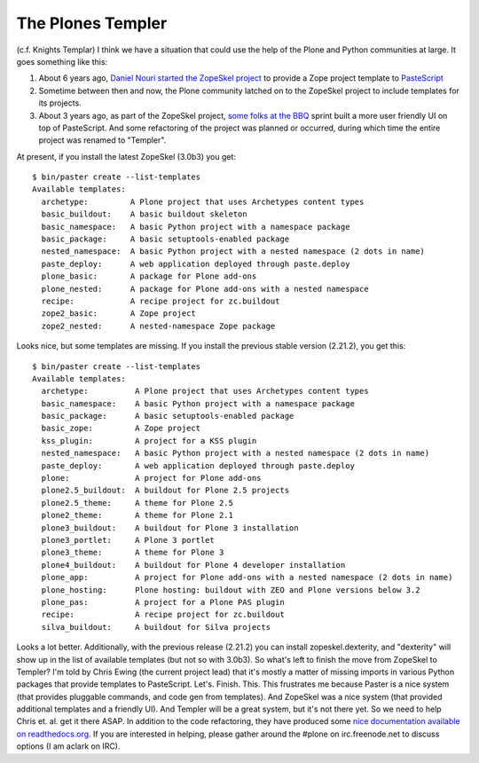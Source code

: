 The Plones Templer
==================

.. post:: 2012/07/12
   :tags: plone, python
   :category: python
   :author: me
   :location: DC
   :language: en

(c.f. Knights Templar) I think we have a situation that could use the
help of the Plone and Python communities at large. It goes something
like this:

#. About 6 years ago, `Daniel Nouri started the ZopeSkel project`_ to
   provide a Zope project template to `PasteScript`_
#. Sometime between then and now, the Plone community latched on to the
   ZopeSkel project to include templates for its projects.
#. About 3 years ago, as part of the ZopeSkel project, `some folks at
   the BBQ`_ sprint built a more user friendly UI on top of PasteScript.
   And some refactoring of the project was planned or occurred, during
   which time the entire project was renamed to "Templer".

At present, if you install the latest ZopeSkel (3.0b3) you get:

::

    $ bin/paster create --list-templates  
    Available templates:
      archetype:         A Plone project that uses Archetypes content types
      basic_buildout:    A basic buildout skeleton
      basic_namespace:   A basic Python project with a namespace package
      basic_package:     A basic setuptools-enabled package
      nested_namespace:  A basic Python project with a nested namespace (2 dots in name)
      paste_deploy:      A web application deployed through paste.deploy
      plone_basic:       A package for Plone add-ons
      plone_nested:      A package for Plone add-ons with a nested namespace
      recipe:            A recipe project for zc.buildout
      zope2_basic:       A Zope project
      zope2_nested:      A nested-namespace Zope package

Looks nice, but some templates are missing. If you install the previous
stable version (2.21.2), you get this:

::

    $ bin/paster create --list-templates
    Available templates:
      archetype:          A Plone project that uses Archetypes content types
      basic_namespace:    A basic Python project with a namespace package
      basic_package:      A basic setuptools-enabled package
      basic_zope:         A Zope project
      kss_plugin:         A project for a KSS plugin
      nested_namespace:   A basic Python project with a nested namespace (2 dots in name)
      paste_deploy:       A web application deployed through paste.deploy
      plone:              A project for Plone add-ons
      plone2.5_buildout:  A buildout for Plone 2.5 projects
      plone2.5_theme:     A theme for Plone 2.5
      plone2_theme:       A theme for Plone 2.1
      plone3_buildout:    A buildout for Plone 3 installation
      plone3_portlet:     A Plone 3 portlet
      plone3_theme:       A theme for Plone 3
      plone4_buildout:    A buildout for Plone 4 developer installation
      plone_app:          A project for Plone add-ons with a nested namespace (2 dots in name)
      plone_hosting:      Plone hosting: buildout with ZEO and Plone versions below 3.2
      plone_pas:          A project for a Plone PAS plugin
      recipe:             A recipe project for zc.buildout
      silva_buildout:     A buildout for Silva projects

Looks a lot better. Additionally, with the previous release (2.21.2) you
can install zopeskel.dexterity, and "dexterity" will show up in the list
of available templates (but not so with 3.0b3). So what's left to finish
the move from ZopeSkel to Templer? I'm told by Chris Ewing (the current
project lead) that it's mostly a matter of missing imports in various
Python packages that provide templates to PasteScript. Let's. Finish.
This. This frustrates me because Paster is a nice system (that provides
pluggable commands, and code gen from templates). And ZopeSkel was a
nice system (that provided additional templates and a friendly UI). And
Templer will be a great system, but it's not there yet. So we need to
help Chris et. al. get it there ASAP. In addition to the code
refactoring, they have produced some `nice documentation available on
readthedocs.org`_. If you are interested in helping, please gather
around the #plone on irc.freenode.net to discuss options (I am aclark on
IRC).

.. _Daniel Nouri started the ZopeSkel project: http://danielnouri.org/blog/devel/zope/quickstart-with-pastescript.html
.. _PasteScript: http://pypi.python.org/pypi/PasteScript/1.7.5
.. _some folks at the BBQ: http://www.coactivate.org/projects/zopeskel-bbq-sprint/project-home
.. _nice documentation available on readthedocs.org: http://templer-manual.readthedocs.org/en/latest/index.html
